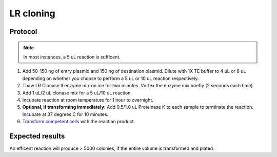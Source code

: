 ==================
LR cloning
==================

.. time:: 1 hour to overnight

Protocol
========
.. note::
	In most instances, a 5 uL reaction is sufficent.

1. Add 50-150 ng of entry plasmid and 150 ng of destination plasmid. Dilute with 1X TE buffer to 4 uL or 8 uL depending on whether you choose to perform a 5 uL or 10 uL reaction respectively.
2. Thaw LR Clonase II enzyme mix on ice for two minutes. Vortex the enzyme mix briefly (2 seconds each time).
3. Add 1 uL/2 uL clonase mix for a 5 uL/10 uL reaction.
4. Incubate reaction at room temperature for 1 hour to overnight.
5. **Optional, if transforming immediately:** Add 0.5/1.0 uL Proteinase K to each sample to terminate the reaction. Incubate at 37 degrees C for 10 minutes.
6. `Transform competent cells <transformation>`_ with the reaction product.

Expected results
================
An efficent reaction will produce > 5000 colonies, if the entire volume is transformed and plated.